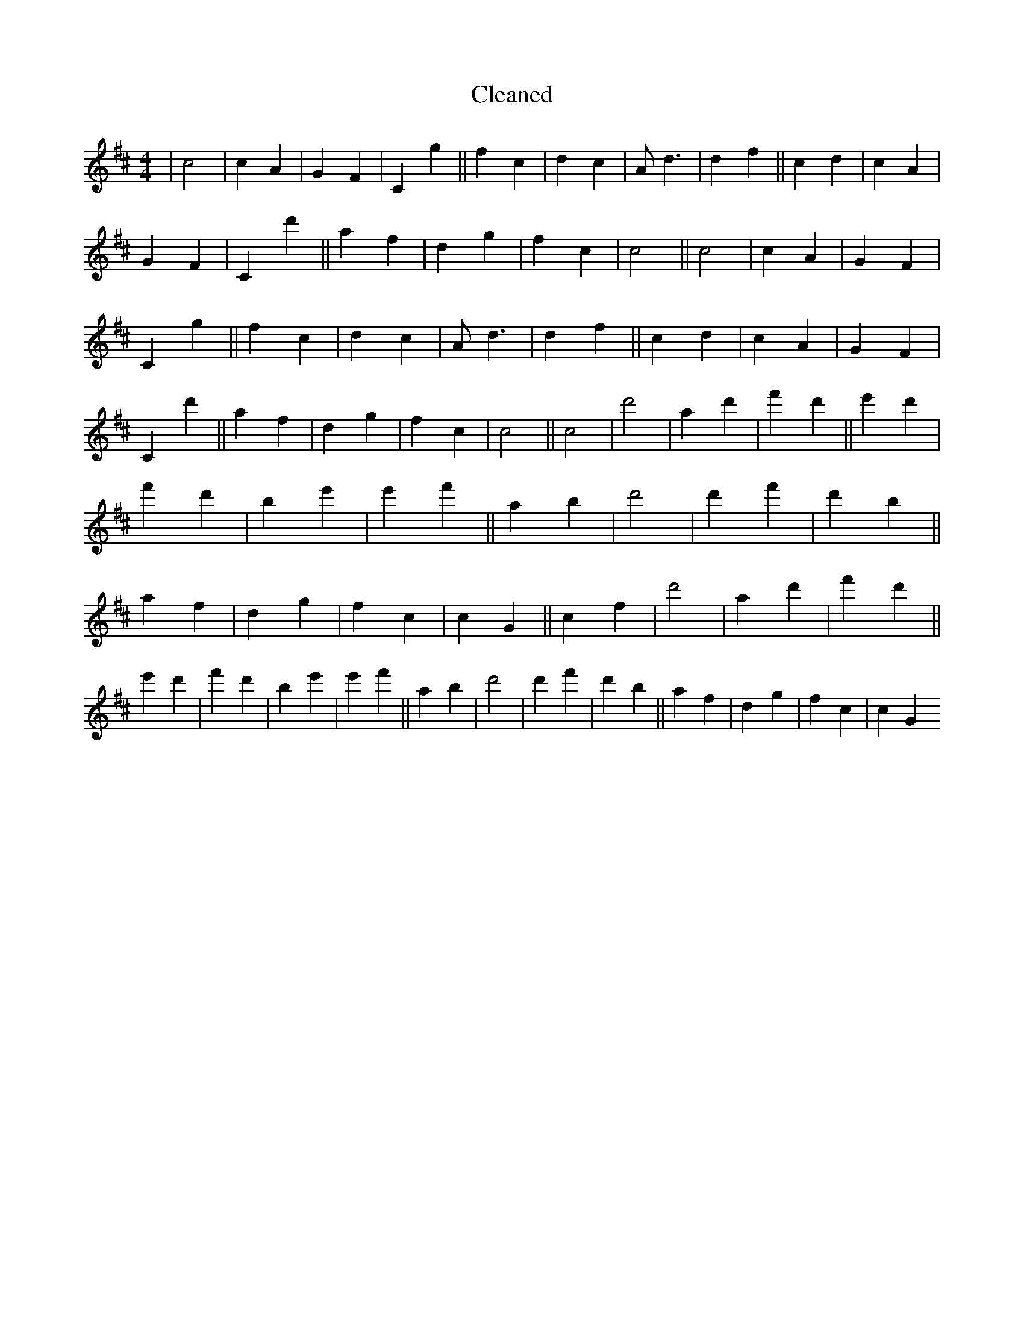 X:594
T: Cleaned
M:4/4
K: DMaj
|c4|c2A2|G2F2|C2g2||f2c2|d2c2|Ad3|d2f2||c2d2|c2A2|G2F2|C2d'2||a2f2|d2g2|f2c2|c4||c4|c2A2|G2F2|C2g2||f2c2|d2c2|Ad3|d2f2||c2d2|c2A2|G2F2|C2d'2||a2f2|d2g2|f2c2|c4||c4|d'4|a2d'2|f'2d'2||e'2d'2|f'2d'2|b2e'2|e'2f'2||a2b2|d'4|d'2f'2|d'2b2||a2f2|d2g2|f2c2|c2G2||c2f2|d'4|a2d'2|f'2d'2||e'2d'2|f'2d'2|b2e'2|e'2f'2||a2b2|d'4|d'2f'2|d'2b2||a2f2|d2g2|f2c2|c2G2